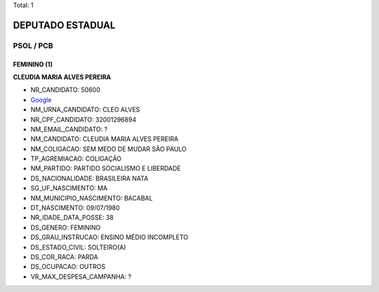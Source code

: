 Total: 1

DEPUTADO ESTADUAL
=================

PSOL / PCB
----------

FEMININO (1)
............

**CLEUDIA MARIA ALVES PEREIRA**

- NR_CANDIDATO: 50600
- `Google <https://www.google.com/search?q=CLEUDIA+MARIA+ALVES+PEREIRA>`_
- NM_URNA_CANDIDATO: CLEO ALVES
- NR_CPF_CANDIDATO: 32001296894
- NM_EMAIL_CANDIDATO: ?
- NM_CANDIDATO: CLEUDIA MARIA ALVES PEREIRA
- NM_COLIGACAO: SEM MEDO DE MUDAR SÃO PAULO
- TP_AGREMIACAO: COLIGAÇÃO
- NM_PARTIDO: PARTIDO SOCIALISMO E LIBERDADE
- DS_NACIONALIDADE: BRASILEIRA NATA
- SG_UF_NASCIMENTO: MA
- NM_MUNICIPIO_NASCIMENTO: BACABAL
- DT_NASCIMENTO: 09/07/1980
- NR_IDADE_DATA_POSSE: 38
- DS_GENERO: FEMININO
- DS_GRAU_INSTRUCAO: ENSINO MÉDIO INCOMPLETO
- DS_ESTADO_CIVIL: SOLTEIRO(A)
- DS_COR_RACA: PARDA
- DS_OCUPACAO: OUTROS
- VR_MAX_DESPESA_CAMPANHA: ?

